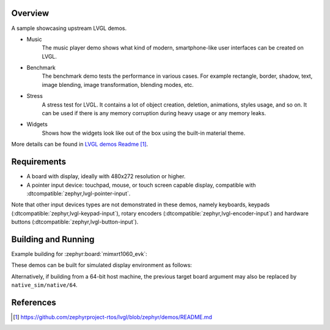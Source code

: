 .. zephyr:code-sample:: lvgl-demos
   :name: LVGL demos
   :relevant-api: display_interface

   Run LVGL built-in demos.

Overview
********

A sample showcasing upstream LVGL demos.

* Music
      The music player demo shows what kind of modern, smartphone-like user interfaces can be created on LVGL.
* Benchmark
      The benchmark demo tests the performance in various cases. For example rectangle, border, shadow, text, image blending, image transformation, blending modes, etc.
* Stress
      A stress test for LVGL. It contains a lot of object creation, deletion, animations, styles usage, and so on. It can be used if there is any memory corruption during heavy usage or any memory leaks.
* Widgets
      Shows how the widgets look like out of the box using the built-in material theme.

More details can be found in `LVGL demos Readme`_.

Requirements
************

* A board with display, ideally with 480x272 resolution or higher.
* A pointer input device: touchpad, mouse, or touch screen capable display, compatible with :dtcompatible:`zephyr,lvgl-pointer-input`.

Note that other input devices types are not demonstrated in these demos, namely keyboards, keypads (:dtcompatible:`zephyr,lvgl-keypad-input`), rotary encoders (:dtcompatible:`zephyr,lvgl-encoder-input`) and hardware buttons (:dtcompatible:`zephyr,lvgl-button-input`).

Building and Running
********************

Example building for :zephyr:board:`mimxrt1060_evk`:

.. zephyr-app-commands::
   :zephyr-app: samples/modules/lvgl/demos
   :board: mimxrt1060_evk
   :goals: build flash

These demos can be built for simulated display environment as follows:

.. zephyr-app-commands::
   :zephyr-app: samples/modules/lvgl/demos
   :host-os: unix
   :board: native_sim
   :gen-args: -DCONFIG_LV_Z_DEMO_MUSIC=y
   :goals: run
   :compact:

.. zephyr-app-commands::
   :zephyr-app: samples/modules/lvgl/demos
   :host-os: unix
   :board: native_sim
   :gen-args: -DCONFIG_LV_Z_DEMO_BENCHMARK=y
   :goals: run
   :compact:

.. zephyr-app-commands::
   :zephyr-app: samples/modules/lvgl/demos
   :host-os: unix
   :board: native_sim
   :gen-args: -DCONFIG_LV_Z_DEMO_STRESS=y
   :goals: run
   :compact:

.. zephyr-app-commands::
   :zephyr-app: samples/modules/lvgl/demos
   :host-os: unix
   :board: native_sim
   :gen-args: -DCONFIG_LV_Z_DEMO_WIDGETS=y
   :goals: run
   :compact:

Alternatively, if building from a 64-bit host machine, the previous target
board argument may also be replaced by ``native_sim/native/64``.

References
**********

.. target-notes::

.. _LVGL demos Readme: https://github.com/zephyrproject-rtos/lvgl/blob/zephyr/demos/README.md
